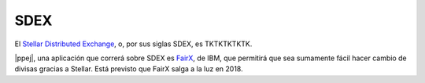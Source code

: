 SDEX
~~~~

El `Stellar Distributed Exchange`_, o, por sus siglas SDEX, es TKTKTKTKTK.

.. _Stellar Distributed Exchange:
   https://www.stellar.org/developers/guides/concepts/exchange.html

|ppej|, una aplicación que correrá sobre SDEX es FairX_, de IBM, que permitirá
que sea sumamente fácil hacer cambio de divisas gracias a Stellar. Está
previsto que FairX salga a la luz en 2018.

.. _fairx: https://fairx.io/


